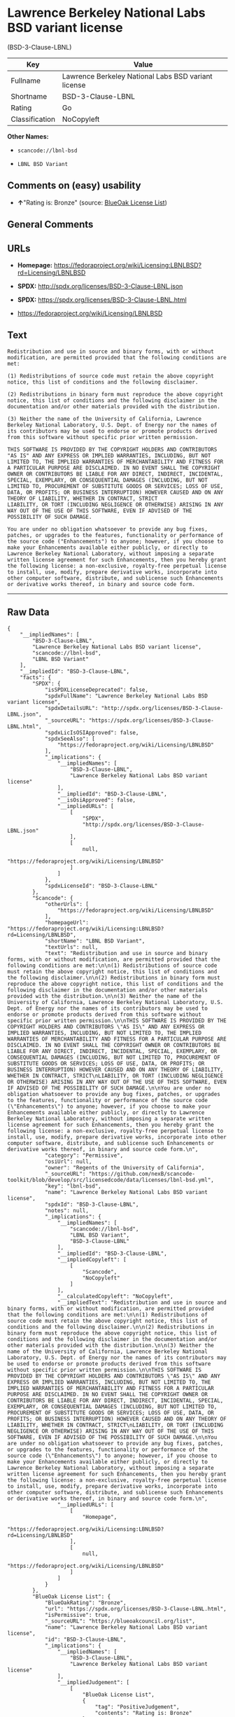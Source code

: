 * Lawrence Berkeley National Labs BSD variant license
(BSD-3-Clause-LBNL)

| Key              | Value                                                 |
|------------------+-------------------------------------------------------|
| Fullname         | Lawrence Berkeley National Labs BSD variant license   |
| Shortname        | BSD-3-Clause-LBNL                                     |
| Rating           | Go                                                    |
| Classification   | NoCopyleft                                            |

*Other Names:*

- =scancode://lbnl-bsd=

- =LBNL BSD Variant=

** Comments on (easy) usability

- *↑*"Rating is: Bronze" (source:
  [[https://blueoakcouncil.org/list][BlueOak License List]])

** General Comments

** URLs

- *Homepage:*
  https://fedoraproject.org/wiki/Licensing:LBNLBSD?rd=Licensing/LBNLBSD

- *SPDX:* http://spdx.org/licenses/BSD-3-Clause-LBNL.json

- *SPDX:* https://spdx.org/licenses/BSD-3-Clause-LBNL.html

- https://fedoraproject.org/wiki/Licensing/LBNLBSD

** Text

#+BEGIN_EXAMPLE
  Redistribution and use in source and binary forms, with or without modification, are permitted provided that the following conditions are met:

  (1) Redistributions of source code must retain the above copyright notice, this list of conditions and the following disclaimer.

  (2) Redistributions in binary form must reproduce the above copyright notice, this list of conditions and the following disclaimer in the documentation and/or other materials provided with the distribution.

  (3) Neither the name of the University of California, Lawrence Berkeley National Laboratory, U.S. Dept. of Energy nor the names of its contributors may be used to endorse or promote products derived from this software without specific prior written permission.

  THIS SOFTWARE IS PROVIDED BY THE COPYRIGHT HOLDERS AND CONTRIBUTORS "AS IS" AND ANY EXPRESS OR IMPLIED WARRANTIES, INCLUDING, BUT NOT LIMITED TO, THE IMPLIED WARRANTIES OF MERCHANTABILITY AND FITNESS FOR A PARTICULAR PURPOSE ARE DISCLAIMED. IN NO EVENT SHALL THE COPYRIGHT OWNER OR CONTRIBUTORS BE LIABLE FOR ANY DIRECT, INDIRECT, INCIDENTAL, SPECIAL, EXEMPLARY, OR CONSEQUENTIAL DAMAGES (INCLUDING, BUT NOT LIMITED TO, PROCUREMENT OF SUBSTITUTE GOODS OR SERVICES; LOSS OF USE, DATA, OR PROFITS; OR BUSINESS INTERRUPTION) HOWEVER CAUSED AND ON ANY THEORY OF LIABILITY, WHETHER IN CONTRACT, STRICT
  LIABILITY, OR TORT (INCLUDING NEGLIGENCE OR OTHERWISE) ARISING IN ANY WAY OUT OF THE USE OF THIS SOFTWARE, EVEN IF ADVISED OF THE POSSIBILITY OF SUCH DAMAGE.

  You are under no obligation whatsoever to provide any bug fixes, patches, or upgrades to the features, functionality or performance of the source code ("Enhancements") to anyone; however, if you choose to make your Enhancements available either publicly, or directly to Lawrence Berkeley National Laboratory, without imposing a separate written license agreement for such Enhancements, then you hereby grant the following license: a non-exclusive, royalty-free perpetual license to install, use, modify, prepare derivative works, incorporate into other computer software, distribute, and sublicense such Enhancements or derivative works thereof, in binary and source code form.
#+END_EXAMPLE

--------------

** Raw Data

#+BEGIN_EXAMPLE
  {
      "__impliedNames": [
          "BSD-3-Clause-LBNL",
          "Lawrence Berkeley National Labs BSD variant license",
          "scancode://lbnl-bsd",
          "LBNL BSD Variant"
      ],
      "__impliedId": "BSD-3-Clause-LBNL",
      "facts": {
          "SPDX": {
              "isSPDXLicenseDeprecated": false,
              "spdxFullName": "Lawrence Berkeley National Labs BSD variant license",
              "spdxDetailsURL": "http://spdx.org/licenses/BSD-3-Clause-LBNL.json",
              "_sourceURL": "https://spdx.org/licenses/BSD-3-Clause-LBNL.html",
              "spdxLicIsOSIApproved": false,
              "spdxSeeAlso": [
                  "https://fedoraproject.org/wiki/Licensing/LBNLBSD"
              ],
              "_implications": {
                  "__impliedNames": [
                      "BSD-3-Clause-LBNL",
                      "Lawrence Berkeley National Labs BSD variant license"
                  ],
                  "__impliedId": "BSD-3-Clause-LBNL",
                  "__isOsiApproved": false,
                  "__impliedURLs": [
                      [
                          "SPDX",
                          "http://spdx.org/licenses/BSD-3-Clause-LBNL.json"
                      ],
                      [
                          null,
                          "https://fedoraproject.org/wiki/Licensing/LBNLBSD"
                      ]
                  ]
              },
              "spdxLicenseId": "BSD-3-Clause-LBNL"
          },
          "Scancode": {
              "otherUrls": [
                  "https://fedoraproject.org/wiki/Licensing/LBNLBSD"
              ],
              "homepageUrl": "https://fedoraproject.org/wiki/Licensing:LBNLBSD?rd=Licensing/LBNLBSD",
              "shortName": "LBNL BSD Variant",
              "textUrls": null,
              "text": "Redistribution and use in source and binary forms, with or without modification, are permitted provided that the following conditions are met:\n\n(1) Redistributions of source code must retain the above copyright notice, this list of conditions and the following disclaimer.\n\n(2) Redistributions in binary form must reproduce the above copyright notice, this list of conditions and the following disclaimer in the documentation and/or other materials provided with the distribution.\n\n(3) Neither the name of the University of California, Lawrence Berkeley National Laboratory, U.S. Dept. of Energy nor the names of its contributors may be used to endorse or promote products derived from this software without specific prior written permission.\n\nTHIS SOFTWARE IS PROVIDED BY THE COPYRIGHT HOLDERS AND CONTRIBUTORS \"AS IS\" AND ANY EXPRESS OR IMPLIED WARRANTIES, INCLUDING, BUT NOT LIMITED TO, THE IMPLIED WARRANTIES OF MERCHANTABILITY AND FITNESS FOR A PARTICULAR PURPOSE ARE DISCLAIMED. IN NO EVENT SHALL THE COPYRIGHT OWNER OR CONTRIBUTORS BE LIABLE FOR ANY DIRECT, INDIRECT, INCIDENTAL, SPECIAL, EXEMPLARY, OR CONSEQUENTIAL DAMAGES (INCLUDING, BUT NOT LIMITED TO, PROCUREMENT OF SUBSTITUTE GOODS OR SERVICES; LOSS OF USE, DATA, OR PROFITS; OR BUSINESS INTERRUPTION) HOWEVER CAUSED AND ON ANY THEORY OF LIABILITY, WHETHER IN CONTRACT, STRICT\nLIABILITY, OR TORT (INCLUDING NEGLIGENCE OR OTHERWISE) ARISING IN ANY WAY OUT OF THE USE OF THIS SOFTWARE, EVEN IF ADVISED OF THE POSSIBILITY OF SUCH DAMAGE.\n\nYou are under no obligation whatsoever to provide any bug fixes, patches, or upgrades to the features, functionality or performance of the source code (\"Enhancements\") to anyone; however, if you choose to make your Enhancements available either publicly, or directly to Lawrence Berkeley National Laboratory, without imposing a separate written license agreement for such Enhancements, then you hereby grant the following license: a non-exclusive, royalty-free perpetual license to install, use, modify, prepare derivative works, incorporate into other computer software, distribute, and sublicense such Enhancements or derivative works thereof, in binary and source code form.\n",
              "category": "Permissive",
              "osiUrl": null,
              "owner": "Regents of the University of California",
              "_sourceURL": "https://github.com/nexB/scancode-toolkit/blob/develop/src/licensedcode/data/licenses/lbnl-bsd.yml",
              "key": "lbnl-bsd",
              "name": "Lawrence Berkeley National Labs BSD variant license",
              "spdxId": "BSD-3-Clause-LBNL",
              "notes": null,
              "_implications": {
                  "__impliedNames": [
                      "scancode://lbnl-bsd",
                      "LBNL BSD Variant",
                      "BSD-3-Clause-LBNL"
                  ],
                  "__impliedId": "BSD-3-Clause-LBNL",
                  "__impliedCopyleft": [
                      [
                          "Scancode",
                          "NoCopyleft"
                      ]
                  ],
                  "__calculatedCopyleft": "NoCopyleft",
                  "__impliedText": "Redistribution and use in source and binary forms, with or without modification, are permitted provided that the following conditions are met:\n\n(1) Redistributions of source code must retain the above copyright notice, this list of conditions and the following disclaimer.\n\n(2) Redistributions in binary form must reproduce the above copyright notice, this list of conditions and the following disclaimer in the documentation and/or other materials provided with the distribution.\n\n(3) Neither the name of the University of California, Lawrence Berkeley National Laboratory, U.S. Dept. of Energy nor the names of its contributors may be used to endorse or promote products derived from this software without specific prior written permission.\n\nTHIS SOFTWARE IS PROVIDED BY THE COPYRIGHT HOLDERS AND CONTRIBUTORS \"AS IS\" AND ANY EXPRESS OR IMPLIED WARRANTIES, INCLUDING, BUT NOT LIMITED TO, THE IMPLIED WARRANTIES OF MERCHANTABILITY AND FITNESS FOR A PARTICULAR PURPOSE ARE DISCLAIMED. IN NO EVENT SHALL THE COPYRIGHT OWNER OR CONTRIBUTORS BE LIABLE FOR ANY DIRECT, INDIRECT, INCIDENTAL, SPECIAL, EXEMPLARY, OR CONSEQUENTIAL DAMAGES (INCLUDING, BUT NOT LIMITED TO, PROCUREMENT OF SUBSTITUTE GOODS OR SERVICES; LOSS OF USE, DATA, OR PROFITS; OR BUSINESS INTERRUPTION) HOWEVER CAUSED AND ON ANY THEORY OF LIABILITY, WHETHER IN CONTRACT, STRICT\nLIABILITY, OR TORT (INCLUDING NEGLIGENCE OR OTHERWISE) ARISING IN ANY WAY OUT OF THE USE OF THIS SOFTWARE, EVEN IF ADVISED OF THE POSSIBILITY OF SUCH DAMAGE.\n\nYou are under no obligation whatsoever to provide any bug fixes, patches, or upgrades to the features, functionality or performance of the source code (\"Enhancements\") to anyone; however, if you choose to make your Enhancements available either publicly, or directly to Lawrence Berkeley National Laboratory, without imposing a separate written license agreement for such Enhancements, then you hereby grant the following license: a non-exclusive, royalty-free perpetual license to install, use, modify, prepare derivative works, incorporate into other computer software, distribute, and sublicense such Enhancements or derivative works thereof, in binary and source code form.\n",
                  "__impliedURLs": [
                      [
                          "Homepage",
                          "https://fedoraproject.org/wiki/Licensing:LBNLBSD?rd=Licensing/LBNLBSD"
                      ],
                      [
                          null,
                          "https://fedoraproject.org/wiki/Licensing/LBNLBSD"
                      ]
                  ]
              }
          },
          "BlueOak License List": {
              "BlueOakRating": "Bronze",
              "url": "https://spdx.org/licenses/BSD-3-Clause-LBNL.html",
              "isPermissive": true,
              "_sourceURL": "https://blueoakcouncil.org/list",
              "name": "Lawrence Berkeley National Labs BSD variant license",
              "id": "BSD-3-Clause-LBNL",
              "_implications": {
                  "__impliedNames": [
                      "BSD-3-Clause-LBNL",
                      "Lawrence Berkeley National Labs BSD variant license"
                  ],
                  "__impliedJudgement": [
                      [
                          "BlueOak License List",
                          {
                              "tag": "PositiveJudgement",
                              "contents": "Rating is: Bronze"
                          }
                      ]
                  ],
                  "__impliedCopyleft": [
                      [
                          "BlueOak License List",
                          "NoCopyleft"
                      ]
                  ],
                  "__calculatedCopyleft": "NoCopyleft",
                  "__impliedURLs": [
                      [
                          "SPDX",
                          "https://spdx.org/licenses/BSD-3-Clause-LBNL.html"
                      ]
                  ]
              }
          }
      },
      "__impliedJudgement": [
          [
              "BlueOak License List",
              {
                  "tag": "PositiveJudgement",
                  "contents": "Rating is: Bronze"
              }
          ]
      ],
      "__impliedCopyleft": [
          [
              "BlueOak License List",
              "NoCopyleft"
          ],
          [
              "Scancode",
              "NoCopyleft"
          ]
      ],
      "__calculatedCopyleft": "NoCopyleft",
      "__isOsiApproved": false,
      "__impliedText": "Redistribution and use in source and binary forms, with or without modification, are permitted provided that the following conditions are met:\n\n(1) Redistributions of source code must retain the above copyright notice, this list of conditions and the following disclaimer.\n\n(2) Redistributions in binary form must reproduce the above copyright notice, this list of conditions and the following disclaimer in the documentation and/or other materials provided with the distribution.\n\n(3) Neither the name of the University of California, Lawrence Berkeley National Laboratory, U.S. Dept. of Energy nor the names of its contributors may be used to endorse or promote products derived from this software without specific prior written permission.\n\nTHIS SOFTWARE IS PROVIDED BY THE COPYRIGHT HOLDERS AND CONTRIBUTORS \"AS IS\" AND ANY EXPRESS OR IMPLIED WARRANTIES, INCLUDING, BUT NOT LIMITED TO, THE IMPLIED WARRANTIES OF MERCHANTABILITY AND FITNESS FOR A PARTICULAR PURPOSE ARE DISCLAIMED. IN NO EVENT SHALL THE COPYRIGHT OWNER OR CONTRIBUTORS BE LIABLE FOR ANY DIRECT, INDIRECT, INCIDENTAL, SPECIAL, EXEMPLARY, OR CONSEQUENTIAL DAMAGES (INCLUDING, BUT NOT LIMITED TO, PROCUREMENT OF SUBSTITUTE GOODS OR SERVICES; LOSS OF USE, DATA, OR PROFITS; OR BUSINESS INTERRUPTION) HOWEVER CAUSED AND ON ANY THEORY OF LIABILITY, WHETHER IN CONTRACT, STRICT\nLIABILITY, OR TORT (INCLUDING NEGLIGENCE OR OTHERWISE) ARISING IN ANY WAY OUT OF THE USE OF THIS SOFTWARE, EVEN IF ADVISED OF THE POSSIBILITY OF SUCH DAMAGE.\n\nYou are under no obligation whatsoever to provide any bug fixes, patches, or upgrades to the features, functionality or performance of the source code (\"Enhancements\") to anyone; however, if you choose to make your Enhancements available either publicly, or directly to Lawrence Berkeley National Laboratory, without imposing a separate written license agreement for such Enhancements, then you hereby grant the following license: a non-exclusive, royalty-free perpetual license to install, use, modify, prepare derivative works, incorporate into other computer software, distribute, and sublicense such Enhancements or derivative works thereof, in binary and source code form.\n",
      "__impliedURLs": [
          [
              "SPDX",
              "http://spdx.org/licenses/BSD-3-Clause-LBNL.json"
          ],
          [
              null,
              "https://fedoraproject.org/wiki/Licensing/LBNLBSD"
          ],
          [
              "SPDX",
              "https://spdx.org/licenses/BSD-3-Clause-LBNL.html"
          ],
          [
              "Homepage",
              "https://fedoraproject.org/wiki/Licensing:LBNLBSD?rd=Licensing/LBNLBSD"
          ]
      ]
  }
#+END_EXAMPLE

--------------

** Dot Cluster Graph

[[../dot/BSD-3-Clause-LBNL.svg]]